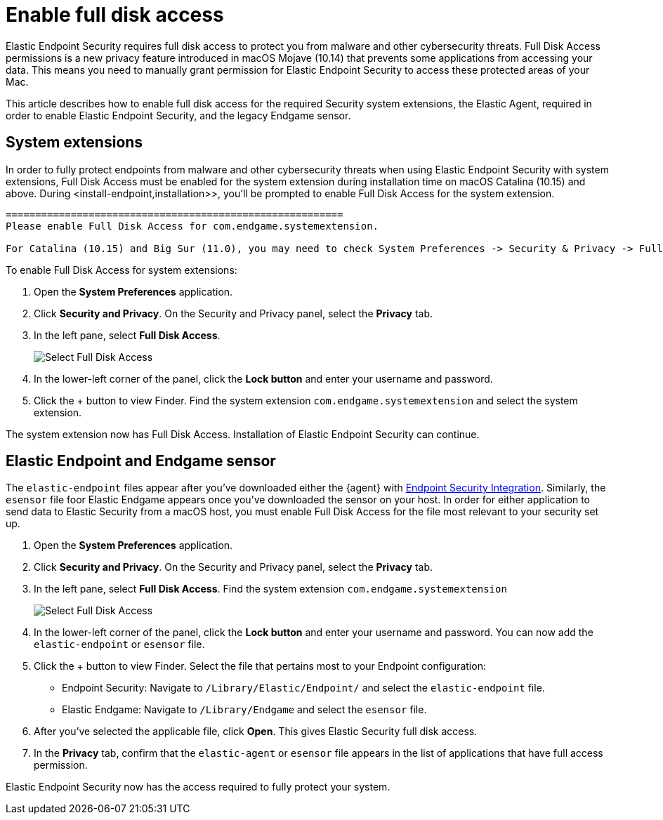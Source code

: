 [[sensor-full-disk-access]]
= Enable full disk access

Elastic Endpoint Security requires full disk access to protect you from malware and other cybersecurity threats. Full Disk Access permissions is a new privacy feature introduced in macOS Mojave (10.14) that prevents some applications from accessing your data. This means you need to manually grant permission for Elastic Endpoint Security to access these protected areas of your Mac.

This article describes how to enable full disk access for the required Security system extensions, the Elastic Agent, required in order to enable Elastic Endpoint Security, and the legacy Endgame sensor.


== System extensions
In order to fully protect endpoints from malware and other cybersecurity threats when using Elastic Endpoint Security with system extensions, Full Disk Access must be enabled for the system extension during installation time on macOS Catalina (10.15) and above. During <install-endpoint,installation>>, you'll be prompted to enable Full Disk Access for the system extension. 

```
=========================================================
Please enable Full Disk Access for com.endgame.systemextension.

For Catalina (10.15) and Big Sur (11.0), you may need to check System Preferences -> Security & Privacy -> Full Disk Access to enable Full Disk Access for com.endgame.systemextension.

```

To enable Full Disk Access for system extensions:

1. Open the **System Preferences** application.
+
2. Click **Security and Privacy**. On the Security and Privacy panel, select the **Privacy** tab. 
+
3. In the left pane, select **Full Disk Access**.
+
--
image::images/select-fda.png[Select Full Disk Access]
--
+
4. In the lower-left corner of the panel, click the **Lock button** and enter your username and password. 
+
5. Click the + button to view Finder. Find the system extension `com.endgame.systemextension` and select the system extension.

The system extension now has Full Disk Access. Installation of Elastic Endpoint Security can continue. 

== Elastic Endpoint and Endgame sensor

The `elastic-endpoint` files appear after you've downloaded either the {agent} with <<install-endpoint,Endpoint Security Integration>>. Similarly, the `esensor` file foor Elastic Endgame appears once you've downloaded the sensor on your host. In order for either application to send data to Elastic Security from a macOS host, you must enable Full Disk Access for the file most relevant to your security set up.


1. Open the **System Preferences** application.
+
2. Click **Security and Privacy**. On the Security and Privacy panel, select the **Privacy** tab.
+
3. In the left pane, select **Full Disk Access**. Find the system extension `com.endgame.systemextension` 
+
--
image::images/select-fda.png[Select Full Disk Access]
--
+
4. In the lower-left corner of the panel, click the **Lock button** and enter your username and password. You can now add the `elastic-endpoint` or `esensor` file.

5. Click the + button to view Finder. Select the file that pertains most to your Endpoint configuration: 
+
- Endpoint Security: Navigate to `/Library/Elastic/Endpoint/` and select the `elastic-endpoint` file.
+
- Elastic Endgame: Navigate to `/Library/Endgame` and select the `esensor` file.

6. After you've selected the applicable file, click **Open**. This gives Elastic Security full disk access. 

7. In the **Privacy** tab, confirm that the `elastic-agent` or `esensor` file appears in the list of applications that have full access permission.


Elastic Endpoint Security now has the access required to fully protect your system.

